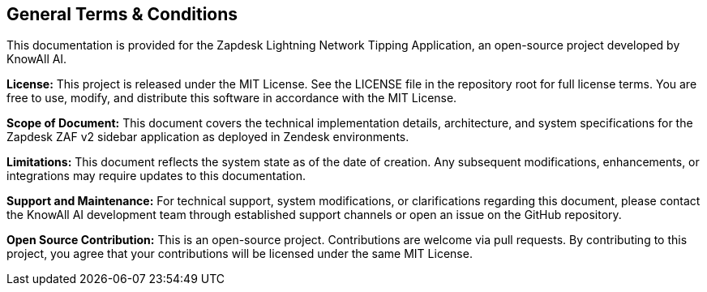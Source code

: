 == General Terms & Conditions

This documentation is provided for the Zapdesk Lightning Network Tipping Application, an open-source project developed by KnowAll AI.

**License:** This project is released under the MIT License. See the LICENSE file in the repository root for full license terms. You are free to use, modify, and distribute this software in accordance with the MIT License.

**Scope of Document:** This document covers the technical implementation details, architecture, and system specifications for the Zapdesk ZAF v2 sidebar application as deployed in Zendesk environments.

**Limitations:** This document reflects the system state as of the date of creation. Any subsequent modifications, enhancements, or integrations may require updates to this documentation.

**Support and Maintenance:** For technical support, system modifications, or clarifications regarding this document, please contact the KnowAll AI development team through established support channels or open an issue on the GitHub repository.

**Open Source Contribution:** This is an open-source project. Contributions are welcome via pull requests. By contributing to this project, you agree that your contributions will be licensed under the same MIT License.
